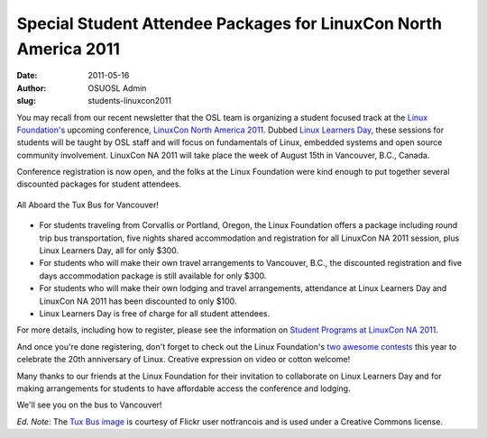 Special Student Attendee Packages for LinuxCon North America 2011
=================================================================
:date: 2011-05-16
:author: OSUOSL Admin
:slug: students-linuxcon2011

You may recall from our recent newsletter that the OSL team is organizing a
student focused track at the `Linux Foundation's`_ upcoming conference,
`LinuxCon North America 2011`_. Dubbed `Linux Learners Day`_, these sessions for
students will be taught by OSL staff and will focus on fundamentals of Linux,
embedded systems and open source community involvement. LinuxCon NA 2011 will
take place the week of August 15th in Vancouver, B.C., Canada.

Conference registration is now open, and the folks at the Linux Foundation were
kind enough to put together several discounted packages for student attendees.

.. figure:: /images/tux_bus.jpg
   :scale: 100%
   :align: center
   :alt: Tux Bus

   All Aboard the Tux Bus for Vancouver!

* For students traveling from Corvallis or Portland, Oregon, the Linux
  Foundation offers a package including round trip bus transportation, five
  nights shared accommodation and registration for all LinuxCon NA 2011 session,
  plus Linux Learners Day, all for only $300.
* For students who will make their own travel arrangements to Vancouver, B.C.,
  the discounted registration and five days accommodation package is still
  available for only $300.
* For students who will make their own lodging and travel arrangements,
  attendance at Linux Learners Day and LinuxCon NA 2011 has been discounted to
  only $100.
* Linux Learners Day is free of charge for all student attendees.

For more details, including how to register, please see the information on
`Student Programs at LinuxCon NA 2011`_.

And once you're done registering, don't forget to check out the Linux
Foundation's `two awesome contests`_ this year to celebrate the 20th anniversary
of Linux. Creative expression on video or cotton welcome!

Many thanks to our friends at the Linux Foundation for their invitation to
collaborate on Linux Learners Day and for making arrangements for students to
have affordable access the conference and lodging.

We'll see you on the bus to Vancouver!

*Ed. Note:* The `Tux Bus image`_ is courtesy of Flickr user notfrancois and is
used under a Creative Commons license.

.. _Linux Foundation's: http://www.linuxfoundation.org/
.. _LinuxCon North America 2011: http://events.linuxfoundation.org/events/linuxcon
.. _Linux Learners Day: http://events.linuxfoundation.org/events/linuxcon/student-program
.. _Student Programs at LinuxCon NA 2011: http://events.linuxfoundation.org/events/linuxcon/student-program
.. _two awesome contests: http://on.fb.me/irv4tf
.. _Tux Bus image: http://www.flickr.com/photos/frenchy/272476420/
